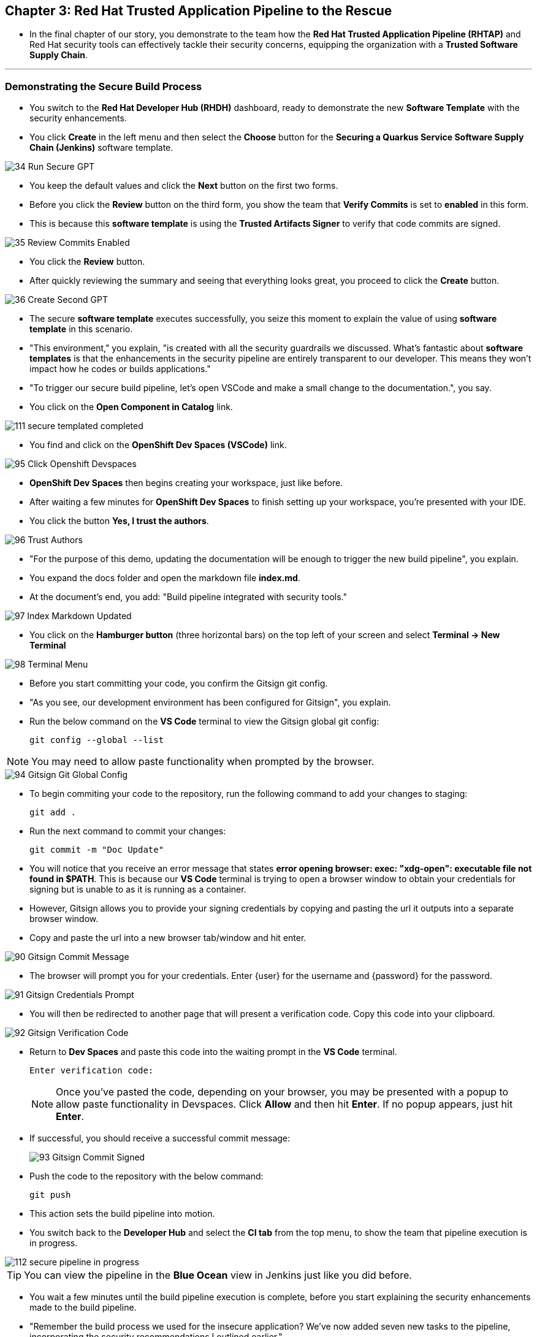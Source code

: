 == Chapter 3:  Red Hat Trusted Application Pipeline to the Rescue

* In the final chapter of our story, you demonstrate to the team how the *Red Hat Trusted Application Pipeline (RHTAP)* and Red Hat security tools can effectively tackle their security concerns, equipping the organization with a *Trusted Software Supply Chain*.

'''

=== Demonstrating the Secure Build Process

* You switch to the *Red Hat Developer Hub (RHDH)* dashboard, ready to demonstrate the new *Software Template* with the security enhancements.
* You click *Create* in the left menu and then select the *Choose* button for the *Securing a Quarkus Service Software Supply Chain (Jenkins)* software template.

image::34_Run_Secure_GPT.png[]

* You keep the default values and click the *Next* button on the first two forms.
* Before you click the *Review* button on the third form, you show the team that *Verify Commits* is set to *enabled* in this form.
* This is because this *software template* is using the *Trusted Artifacts Signer* to verify that code commits are signed.

image::35_Review_Commits_Enabled.png[]

* You click the *Review* button.
* After quickly reviewing the summary and seeing that everything looks great, you proceed to click the *Create* button.

image::36_Create_Second_GPT.png[]

* The secure *software template* executes successfully, you seize this moment to explain the value of using *software template* in this scenario.
* "This environment," you explain, "is created with all the security guardrails we discussed. What's fantastic about *software templates* is that the enhancements in the security pipeline are entirely transparent to our developer. This means they won't impact how he codes or builds applications."

* "To trigger our secure build pipeline, let's open VSCode and make a small change to the documentation.", you say.

* You click on the *Open Component in Catalog* link.

image::111_secure_templated_completed.png[]

* You find and click on the *OpenShift Dev Spaces (VSCode)* link.

image::95_Click_Openshift_Devspaces.png[]

* *OpenShift Dev Spaces* then begins creating your workspace, just like before.

* After waiting a few minutes for *OpenShift Dev Spaces* to finish setting up your workspace, you're presented with your IDE.
* You click the button *Yes, I trust the authors*.

image::96_Trust_Authors.png[]

* "For the purpose of this demo, updating the documentation will be enough to trigger the new build pipeline", you explain.
* You expand the docs folder and open the markdown file *index.md*.
* At the document's end, you add: "Build pipeline integrated with security tools."

image::97_Index_Markdown_Updated.png[]

* You click on the *Hamburger button* (three horizontal bars) on the top left of your screen and select *Terminal -> New Terminal*

image::98_Terminal_Menu.png[]

* Before you start committing your code, you confirm the Gitsign git config.
* "As you see, our development environment has been configured for Gitsign", you explain.
* Run the below command on the *VS Code* terminal to view the Gitsign global git config:
+
[source, role="execute"]
----
git config --global --list
----

NOTE: You may need to allow paste functionality when prompted by the browser.

image::94_Gitsign_Git_Global_Config.png[]

* To begin commiting your code to the repository, run the following command to add your changes to staging:
+
[source, role="execute"]
----
git add .
----
* Run the next command to commit your changes:
+
[source, role="execute"]
----
git commit -m "Doc Update"
----
* You will notice that you receive an error message that states *error opening browser: exec: "xdg-open": executable file not found in $PATH*.  This is because our *VS Code* terminal is trying to open a browser window to obtain your credentials for signing but is unable to as it is running as a container.
* However, Gitsign allows you to provide your signing credentials by copying and pasting the url it outputs into a separate browser window.
* Copy and paste the url into a new browser tab/window and hit enter.

image::90_Gitsign_Commit_Message.png[]

* The browser will prompt you for your credentials.  Enter {user} for the username and {password} for the password.

image::91_Gitsign_Credentials_Prompt.png[]

* You will then be redirected to another page that will present a verification code.  Copy this code into your clipboard.

image::92_Gitsign_Verification_Code.png[]

* Return to *Dev Spaces* and paste this code into the waiting prompt in the *VS Code* terminal.
+
[source, role="execute"]
----
Enter verification code:
----
+
NOTE: Once you've pasted the code, depending on your browser, you may be presented with a popup to allow paste functionality in Devspaces.  Click *Allow* and then hit *Enter*.  If no popup appears, just hit *Enter*.

* If successful, you should receive a successful commit message:
+
image::93_Gitsign_Commit_Signed.png[]

* Push the code to the repository with the below command:
+
[source, role="execute"]
----
git push
----

* This action sets the build pipeline into motion.
* You switch back to the *Developer Hub* and select the *CI tab* from the top menu, to show the team that pipeline execution is in progress.

image::112_secure_pipeline_in_progress.png[]

TIP: You can view the pipeline in the *Blue Ocean* view in Jenkins just like you did before.

* You wait a few minutes until the build pipeline execution is complete, before you start explaining the security enhancements made to the build pipeline.
* "Remember the build process we used for the insecure application? We’ve now added seven new tasks to the pipeline, incorporating the security recommendations I outlined earlier."

image::113_Jenkins_Secure_Build_Pipeline.png[]

==== Task 1: Verify Commit

* "The first task after cloning our git repo, is ensuring the source code modifications were made by a trusted source," you explain.
* "This task will only succeed if it can verify a trusted signature on the last commit that triggered the pipeline. This is the signature we provided using *GitSign* when we committed the code from *Dev Spaces*."
* You then click on the task *verify-commit* and expand the logs section.

image::114_Jenkins_Click_On_Verify_Commit.png[]

* "Here in the log, you can see that we successfully validated the signature for the user who made the last code change.”
* "The *verify-commit* task executes the command link:https://git-scm.com/book/en/v2/Git-Tools-Signing-Your-Work[*git verify-commit*,window=_blank] to verify that the signature is valid, before the pipeline moves to the next task." you point out.

image::115_Jenkins__Verify_Commit_Log.png[]

==== Task 2: Scan Source

* "After we package the code, running a static analysis to detect any potential bugs or code style violations is a good idea."
* I've setup a task called *scan* task, we utilize a tool called link:https://www.sonarsource.com/products/sonarqube[*SonarQube*,window=_blank] to analyze the source code and provide reports based on its quality.
* "We can view the scan results from the pipeline logs as we did before, or we could log in to *SonarQube* to get an in-depth report."
* "Let's look at the *SonarQube* report this time," you decide.
* To access *SonarQube*, you use the following https://sonarqube-sonarqube.{OPENSHIFT_CLUSTER_INGRESS_DOMAIN}[*URL*,window=_blank]  and log in with your credentials, **username:** {adminuser} and **password**: {password}.
* You click on the project link in the *SonarQube* Dashboard.
* "Good news! Our application has passed the validation test by *SonarQube*," you observe.

image::54_SonarQube_Dashboard.png[]

=== Task 3: Build and Sign Image

* "Similar to your original pipeline, the *build-sign-image* task is responsible for building a container image based on your verified source code. It then attests the image and generates the *Software Bill of Materials (SBOM)* we discussed earlier."
* "This *SBOM* is then pushed to our *Red Hat Quay* registry upon successful completion of this task," you explain.
* "The SBOM is then stored in the image registry, alongside your container image.”

image::116_Jenkins_Build_Sign_Image.png[]

* You then switch to the image registry tab and point to the screen, showing that the generated attestation, signature, and SBOM files are sitting side-by-side with the resulting container image produced by the pipeline in the registry.

image::59_Generated_Artifacts_Registery.png[]

=== Task 4: Upload SBOM to Repository

* Once the *SBOM* has been generated, the next step is to upload it to your organization's CycloneDX repository. 
* "The *SBOM* now sits in a single catalogue that every team can query, storing each SBOM with its build number and signature gives auditors a clear trail that proves provenance, verifies licensing obligations, and shows when components were updated or removed," you explain.

image::119_Jenkins_Upload_SBOM_To_CycloneDX.png[]

=== Task 5: Upload SBOM to TPA

* In parallel, the *SBOM* is uploaded to Trusted Profile Analyzer (TPA).  We do this to turn the raw SBOM into actionable information.  For example, TPA can identify dependencies in your image that are targets of known Common Vulnerabilities and Exploits (CVEs).  These CVE's can be viewed on the Trusted Profile Analyzer console for the specific *SBOM* uploaded.

image::120_Jenkins_Upload_SBOM_To_TPA.png[]

* To access *Trusted Profile Analyzer (TPA)*, you use the following https://console-trusted-profile-analyzer.{OPENSHIFT_CLUSTER_INGRESS_DOMAIN}[*URL*,window=_blank] and log in with your credentials, **username**: {adminuser} and **password**: {password}.

* "You can view the vulnerabilities and recommended remediation inside the SBOM we just uploaded to **Trusted Profile Analyzer (TPA)**," you explain, clicking **Search** in the left navigation menu.

image::121_Search_TPA.png[]

* In the results table, click the **secured-app** link at the top. "The first entry in the list is the SBOM for our **secured-app** application," you point out.

image::122_Results_TPA.png[]

* You switch to the **Dependency Analytics Report** tab as ypu explain, "This view lists every discovered security issue and the remediation that Trusted Profile Analyzer suggests."

image::123_Dependency_Analytics_TPA.png[]

=== Task 6: ACS Image Check

* You switch back to the pipeline view as you explain: "*ACS* doesn't stop at scanning; it can also assess whether the image adheres to predefined rules by performing an image check".
* "The *image-scan-check* task evaluates the container image against policies and compliance standards. This includes not running as root, using approved base images, or avoiding prohibited software packages, for example."

image::118_Jenkins_ACS_Image_Check_Task.png[]

=== Task 7: Image Scan

* "The *acs-image-scan* task performs an image scan to identify known vulnerabilities within the container image. It compares the image components against known vulnerability databases, uncovering any CVEs (Common Vulnerabilities and Exposures) that might compromise the container."

image::117_Jenkins_ACS_Image_Scan_Task.png[]

=== Demonstrating the Secure Deploy Process

* Addressing the QA engineer, you begin, “Now, I'm going to show you how to validate that an image is signed before deploying it for testing.”
* “You'll use the link:glossary.html#ec[*Enterprise Contract CLI (ec)*,window=_blank] along with *Cosign* to first check the original image from the insecure application. I've prepared a script specifically for this purpose.”
* You execute the following command in the terminal:
+
[source, role="execute"]
----
./validate-image.sh insecured
----

image::67_Validate_Insecure_Image.png[]

* “As expected, the validation of this image failed. Now, let’s validate the secure image that we just built in the same way,” you indicate, and then you run the following command:
+
[source, role="execute"]
----
./validate-image.sh secured 
----

* "Obviously, the validation is successful with the secure image.” you conclude, pointing at the success result in the terminal.

image::79_EC_Validation_Success.png[]

* "We can also test our *0-Trusted Signature Policy*, by deploying both images to *OpenShift*, first we'll test the policy against the insecure image.
* You execute the following command to deploy the insecure image:
+
[source, role="execute"]
----
./deploy-app.sh insecured
----
* "The policy does its job and stops us from deploying the insecure application."

image::124_zero_trust_policy.png[]

* You then execute the  following command to deploy the image built by the secure pipeline:
+
[source, role="execute"]
----
./deploy-app.sh secured
----
* "This time the deployment is successful and you can proceed to test this application with confidence.", you assure the QA Engineer.

* You switch back to **RHDH** and select the **Topology** view tab, saying, "This view lets us visualize every pod deployed in our OpenShift project."

* You click the route linked to the **secured-app** pod to open the application in a new browser tab.

image::125_Topology_View.png[]

* "As you can see, the application is up, ready for testing, and fully protected by all the guardrails we added to our pipeline," you remark with confidence.

image::126_secured_app.png[]

=== Workshop - Summary

As we close the curtains on this workshop, it’s important to reflect on the journey we’ve embarked on together.
Throughout this experience, you've stepped into the shoes of developers, QA engineers, and security professionals, confronting head-on the hurdles that each role faces. More importantly, you've seen firsthand how the Red Hat Developer Hub (RHDH) and the Red Hat Trusted Application Pipeline (RHTAP) can transform these challenges into stepping stones for innovation and a solid foundation for building applications in a *Trusted Software Supply Chain*.
Thank you for joining us on this journey. May the knowledge you’ve gained empower you to become a beacon of innovation and security in your organization. Here's to your success in crafting a future built on innovation and security!

